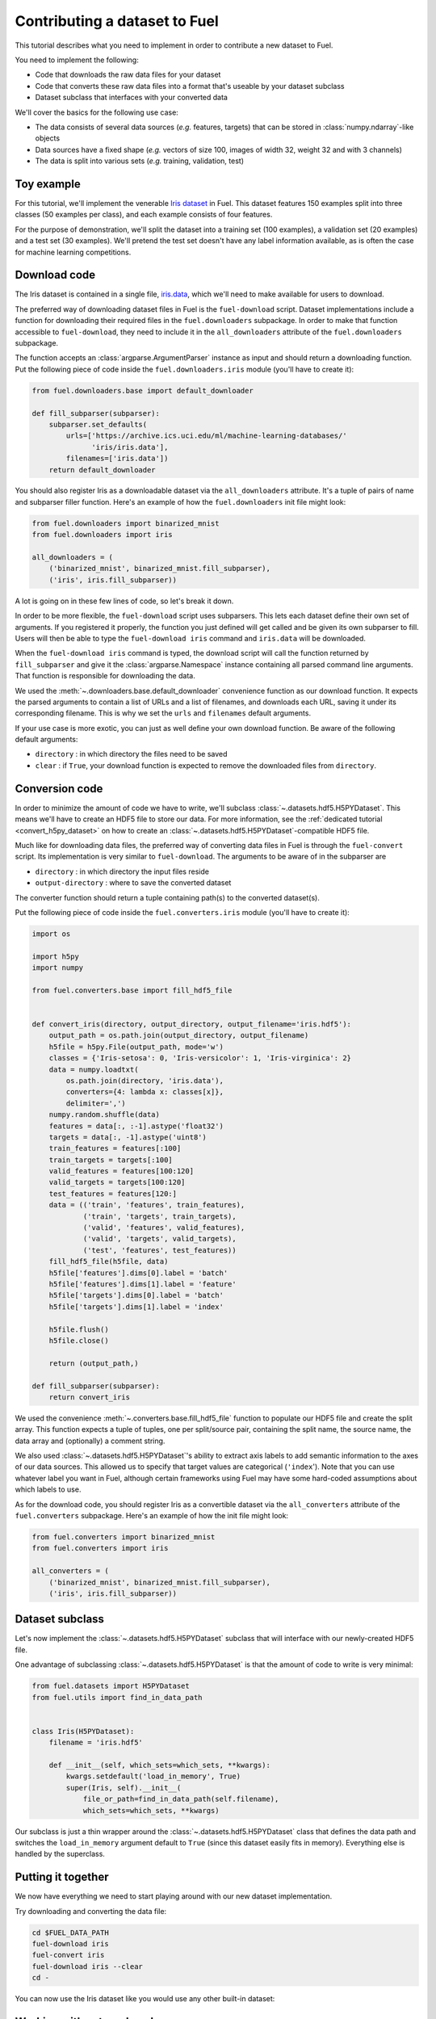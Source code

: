 Contributing a dataset to Fuel
==============================

This tutorial describes what you need to implement in order to contribute a new
dataset to Fuel.

You need to implement the following:

* Code that downloads the raw data files for your dataset
* Code that converts these raw data files into a format that's useable by your
  dataset subclass
* Dataset subclass that interfaces with your converted data

We'll cover the basics for the following use case:

* The data consists of several data sources (*e.g.* features, targets) that
  can be stored in :class:`numpy.ndarray`-like objects
* Data sources have a fixed shape (*e.g.* vectors of size 100, images of width
  32, weight 32 and with 3 channels)
* The data is split into various sets (*e.g.* training, validation, test)

Toy example
-----------

For this tutorial, we'll implement the venerable `Iris dataset`_ in Fuel. This
dataset features 150 examples split into three classes (50 examples per class),
and each example consists of four features.

For the purpose of demonstration, we'll split the dataset into a training set
(100 examples), a validation set (20 examples) and a test set (30 examples).
We'll pretend the test set doesn't have any label information available,
as is often the case for machine learning competitions.

Download code
-------------

The Iris dataset is contained in a single file, `iris.data`_, which we'll need
to make available for users to download.

The preferred way of downloading dataset files in Fuel is the ``fuel-download``
script. Dataset implementations include a function for downloading their required
files in the ``fuel.downloaders`` subpackage. In order to make that function
accessible to ``fuel-download``, they need to include it in the
``all_downloaders`` attribute of the ``fuel.downloaders`` subpackage.

The function accepts an :class:`argparse.ArgumentParser` instance as input and
should return a downloading function. Put the following piece of code inside
the ``fuel.downloaders.iris`` module (you'll have to create it):

.. code-block:: python

    from fuel.downloaders.base import default_downloader

    def fill_subparser(subparser):
        subparser.set_defaults(
            urls=['https://archive.ics.uci.edu/ml/machine-learning-databases/'
                  'iris/iris.data'],
            filenames=['iris.data'])
        return default_downloader

You should also register Iris as a downloadable dataset via the
``all_downloaders`` attribute. It's a tuple of pairs of name and subparser
filler function. Here's an example of how the ``fuel.downloaders`` init file
might look:

.. code-block:: python

    from fuel.downloaders import binarized_mnist
    from fuel.downloaders import iris

    all_downloaders = (
        ('binarized_mnist', binarized_mnist.fill_subparser),
        ('iris', iris.fill_subparser))

A lot is going on in these few lines of code, so let's break it down.

In order to be more flexible, the ``fuel-download`` script uses subparsers.
This lets each dataset define their own set of arguments. If you registered it
properly, the function you just defined will get called and be given its own
subparser to fill. Users will then be able to type the ``fuel-download iris``
command and ``iris.data`` will be downloaded.

When the ``fuel-download iris`` command is typed, the download script will call
the function returned by ``fill_subparser`` and give it the
:class:`argparse.Namespace` instance containing all parsed command line
arguments. That function is responsible for downloading the data.

We used the :meth:`~.downloaders.base.default_downloader` convenience function
as our download function. It expects the parsed arguments to contain a list of
URLs and a list of filenames, and downloads each URL, saving it under its
corresponding filename. This is why we set the ``urls`` and ``filenames``
default arguments.

If your use case is more exotic, you can just as well define your own download
function. Be aware of the following default arguments:

* ``directory`` : in which directory the files need to be saved
* ``clear`` : if ``True``, your download function is expected to remove the
  downloaded files from ``directory``.

Conversion code
---------------

In order to minimize the amount of code we have to write, we'll subclass
:class:`~.datasets.hdf5.H5PYDataset`. This means we'll have to create an HDF5
file to store our data. For more information, see the :ref:`dedicated tutorial
<convert_h5py_dataset>` on how to create an
:class:`~.datasets.hdf5.H5PYDataset`-compatible HDF5 file.

Much like for downloading data files, the preferred way of converting data
files in Fuel is through the ``fuel-convert`` script. Its implementation is
very similar to ``fuel-download``. The arguments to be aware of in the subparser
are

* ``directory`` : in which directory the input files reside
* ``output-directory`` : where to save the converted dataset

The converter function should return a tuple containing path(s) to the converted
dataset(s).

Put the following piece of code inside the ``fuel.converters.iris``
module (you'll have to create it):


.. code-block:: python

    import os

    import h5py
    import numpy

    from fuel.converters.base import fill_hdf5_file


    def convert_iris(directory, output_directory, output_filename='iris.hdf5'):
        output_path = os.path.join(output_directory, output_filename)
        h5file = h5py.File(output_path, mode='w')
        classes = {'Iris-setosa': 0, 'Iris-versicolor': 1, 'Iris-virginica': 2}
        data = numpy.loadtxt(
            os.path.join(directory, 'iris.data'),
            converters={4: lambda x: classes[x]},
            delimiter=',')
        numpy.random.shuffle(data)
        features = data[:, :-1].astype('float32')
        targets = data[:, -1].astype('uint8')
        train_features = features[:100]
        train_targets = targets[:100]
        valid_features = features[100:120]
        valid_targets = targets[100:120]
        test_features = features[120:]
        data = (('train', 'features', train_features),
                ('train', 'targets', train_targets),
                ('valid', 'features', valid_features),
                ('valid', 'targets', valid_targets),
                ('test', 'features', test_features))
        fill_hdf5_file(h5file, data)
        h5file['features'].dims[0].label = 'batch'
        h5file['features'].dims[1].label = 'feature'
        h5file['targets'].dims[0].label = 'batch'
        h5file['targets'].dims[1].label = 'index'

        h5file.flush()
        h5file.close()

        return (output_path,)

    def fill_subparser(subparser):
        return convert_iris

We used the convenience :meth:`~.converters.base.fill_hdf5_file` function
to populate our HDF5 file and create the split array. This function expects
a tuple of tuples, one per split/source pair, containing the split name,
the source name, the data array and (optionally) a comment string.

We also used :class:`~.datasets.hdf5.H5PYDataset`'s ability to extract axis
labels to add semantic information to the axes of our data sources. This
allowed us to specify that target values are categorical (``'index``'). Note
that you can use whatever label you want in Fuel, although certain frameworks
using Fuel may have some hard-coded assumptions about which labels to use.

As for the download code, you should register Iris as a convertible dataset
via the ``all_converters`` attribute of the ``fuel.converters`` subpackage.
Here's an example of how the init file might look:

.. code-block:: python

    from fuel.converters import binarized_mnist
    from fuel.converters import iris

    all_converters = (
        ('binarized_mnist', binarized_mnist.fill_subparser),
        ('iris', iris.fill_subparser))

Dataset subclass
----------------

Let's now implement the :class:`~.datasets.hdf5.H5PYDataset` subclass that will
interface with our newly-created HDF5 file.

One advantage of subclassing :class:`~.datasets.hdf5.H5PYDataset` is that the
amount of code to write is very minimal:

.. code-block:: python

    from fuel.datasets import H5PYDataset
    from fuel.utils import find_in_data_path


    class Iris(H5PYDataset):
        filename = 'iris.hdf5'

        def __init__(self, which_sets=which_sets, **kwargs):
            kwargs.setdefault('load_in_memory', True)
            super(Iris, self).__init__(
                file_or_path=find_in_data_path(self.filename),
                which_sets=which_sets, **kwargs)

Our subclass is just a thin wrapper around the
:class:`~.datasets.hdf5.H5PYDataset` class that defines the data path and
switches the ``load_in_memory`` argument default to ``True`` (since this dataset
easily fits in memory). Everything else is handled by the superclass.

Putting it together
-------------------

We now have everything we need to start playing around with our new dataset
implementation.

Try downloading and converting the data file:

.. code-block:: bash

    cd $FUEL_DATA_PATH
    fuel-download iris
    fuel-convert iris
    fuel-download iris --clear
    cd -

You can now use the Iris dataset like you would use any other built-in dataset:

.. doctest::
    :hide:
    
    >>> import mock
    >>> import os
    >>> from picklable_itertools import chain
    >>> from six.moves import range
    >>> from fuel.downloaders.base import default_downloader
    >>> def fill_downloader_subparser(subparser):
    ...     subparser.set_defaults(
    ...         urls=['https://archive.ics.uci.edu/ml/machine-learning-databases/'
    ...               'iris/iris.data'],
    ...         filenames=['iris.data'])
    ...     return default_downloader
    >>> import argparse
    >>> parser = argparse.ArgumentParser()
    >>> __ = parser.add_argument("--directory", type=str, default=os.getcwd())
    >>> __ = parser.add_argument("--clear", action='store_true')
    >>> subparsers = parser.add_subparsers()
    >>> download_function = fill_downloader_subparser(subparsers.add_parser('iris'))
    >>> args = parser.parse_args(['iris'])
    >>> args_dict = vars(args)
    >>> content = b''
    >>> for i in range(50):
    ...    content += b'0.0,0.0,0.0,0.0,Iris-setosa\n'
    >>> for i in range(50):
    ...    content += b'0.0,0.0,0.0,0.0,Iris-versicolor\n'
    >>> for i in range(50):
    ...    content += b'0.0,0.0,0.0,0.0,Iris-virginica\n'
    >>> length = len(content)
    >>> @mock.patch('fuel.downloaders.base.requests')
    ... def call_download(func, args_dict, mock_requests):
    ...     mock_response = mock.Mock()
    ...     mock_response.iter_content = mock.Mock(
    ...         side_effect = lambda s: chain(
    ...             (content[s * i: s * (i + 1)] for i in range(length // s)),
    ...             (content[(length // s) * s:],)))
    ...     mock_response.headers = {'content-length': length}
    ...     mock_requests.get.return_value = mock_response
    ...     func(**args_dict)
    >>> call_download(download_function, args_dict) # doctest: +ELLIPSIS
    Downloading ...

.. doctest::
    :hide:
    
    >>> import h5py
    >>> import numpy
    >>> from fuel.converters.base import fill_hdf5_file
    >>> def iris_converter(directory, output_directory, output_filename='iris.hdf5'):
    ...     output_path = os.path.join(output_directory, output_filename)
    ...     h5file = h5py.File(output_path, mode='w')
    ...     classes = {b'Iris-setosa': 0, b'Iris-versicolor': 1, b'Iris-virginica': 2}
    ...     data = numpy.loadtxt(
    ...         os.path.join(directory, 'iris.data'),
    ...         converters={4: lambda x: classes[x]},
    ...         delimiter=',')
    ...     numpy.random.shuffle(data)
    ...     features = data[:, :-1].astype('float32')
    ...     targets = data[:, -1:].astype('uint8').reshape((-1, 1))
    ...     train_features = features[:100]
    ...     train_targets = targets[:100]
    ...     valid_features = features[100:120]
    ...     valid_targets = targets[100:120]
    ...     test_features = features[120:]
    ...     data = (('train', 'features', train_features),
    ...             ('train', 'targets', train_targets),
    ...             ('valid', 'features', valid_features),
    ...             ('valid', 'targets', valid_targets),
    ...             ('test', 'features', test_features))
    ...     fill_hdf5_file(h5file, data)
    ...     h5file['features'].dims[0].label = 'batch'
    ...     h5file['features'].dims[1].label = 'feature'
    ...     h5file['targets'].dims[0].label = 'batch'
    ...     h5file['targets'].dims[1].label = 'index'
    ...     h5file.flush()
    ...     h5file.close()
    ...     return (output_path,)
    >>> def fill_converter_subparser(subparser):
    ...     return iris_converter
    >>> parser = argparse.ArgumentParser()
    >>> __ = parser.add_argument("--directory", type=str, default=os.getcwd())
    >>> __ = parser.add_argument("--output-directory", type=str,
    ...                          default=os.getcwd())
    >>> subparsers = parser.add_subparsers()
    >>> convert_function = fill_converter_subparser(subparsers.add_parser('iris'))
    >>> args = parser.parse_args(['iris'])
    >>> args_dict = vars(args)
    >>> output_paths = convert_function(**args_dict)
    >>> os.remove('iris.data')

.. doctest::
    :hide:
    
    >>> import os
    >>> from fuel import config
    >>> from fuel.datasets import H5PYDataset
    >>> class Iris(H5PYDataset):
    ...    def __init__(self, which_sets, **kwargs):
    ...        kwargs.setdefault('load_in_memory', True)
    ...        super(Iris, self).__init__('iris.hdf5', which_sets, **kwargs)

.. doctest::

    >>> from fuel.datasets.iris import Iris # doctest: +SKIP
    >>> train_set = Iris(('train',))
    >>> print(train_set.axis_labels['features'])
    ('batch', 'feature')
    >>> print(train_set.axis_labels['targets'])
    ('batch', 'index')
    >>> handle = train_set.open()
    >>> data = train_set.get_data(handle, slice(0, 10))
    >>> print((data[0].shape, data[1].shape))
    ((10, 4), (10, 1))
    >>> train_set.close(handle)

.. doctest::
    :hide:
    
    >>> os.remove('iris.hdf5')

Working with external packages
------------------------------

To distribute Fuel-compatible downloaders and converters independently from
Fuel, you have to write your own modules or subpackages which will define
``all_downloaders`` and ``all_converters``. Here is how the Iris downloader
and converter might look like if you were to include them as part of the
``my_fuel`` package:

.. code-block:: python

    # my_fuel/downloaders/iris_downloader.py
    from fuel.downloaders.base import default_downloader

    def fill_subparser(subparser):
        subparser.set_defaults(
            urls=['https://archive.ics.uci.edu/ml/machine-learning-databases/'
                  'iris/iris.data'],
            filenames=['iris.data'])
        return default_downloader

.. code-block:: python

    # my_fuel/downloaders/__init__.py
    from my_fuel.downloaders import iris

    all_downloaders = (('iris', iris.fill_subparser),)

.. code-block:: python

    # my_fuel/converters/iris.py
    import os

    import h5py
    import numpy

    from fuel.converters.base import fill_hdf5_file


    def convert_iris(directory, output_directory, output_filename='iris.hdf5'):
        output_path = os.path.join(output_directory, output_filename)
        h5file = h5py.File(output_path, mode='w')
        classes = {'Iris-setosa': 0, 'Iris-versicolor': 1, 'Iris-virginica': 2}
        # ...

    def fill_subparser(subparser):
        return convert_iris

.. code-block:: python

    # my_fuel/converters/__init__.py
    from my_fuel.converters import iris

    all_converters = (('iris', iris.fill_subparser),)

In order to use the downloaders and converters defined in ``my_fuel``, users
would then have to set the ``extra_downloaders`` and ``extra_converters``
configuration variables inside ``~/.fuelrc`` like so:

.. code-block:: yaml

    extra_downloaders: ['my_fuel.downloaders']
    extra_converters: ['my_fuel.converters']

or set the ``FUEL_EXTRA_DOWNLOADERS`` and ``FUEL_EXTRA_CONVERTERS`` environment
variables like so (this would override the ``extra_downloaders`` and
``extra_converters`` configuration variables):

.. code-block:: bash

    $ export FUEL_EXTRA_DOWNLOADERS=my_fuel.downloaders
    $ export FUEL_EXTRA_CONVERTERS=my_fuel.converters

.. _Iris dataset: https://archive.ics.uci.edu/ml/datasets/Iris
.. _iris.data: https://archive.ics.uci.edu/ml/machine-learning-databases/iris/iris.data

